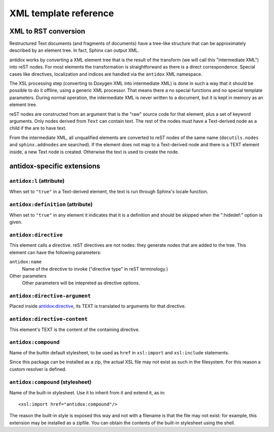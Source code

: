 XML template reference
======================

XML to RST conversion
---------------------

Restructured Text documents (and fragments of documents) have a tree-like
structure that can be approximately described by an element tree. In fact,
Sphinx can output XML.

antidox works by converting a XML element tree that is the result of the
transform (we will call this "intermediate XML") into reST nodes. For most
elements the transformation is straightforward as there is a direct
correspondence. Special cases like directives, localization and indices are
handled via the ``antidox`` XML namespace.

The XSL processing step (converting to Doxygen XML into intermediate XML) is
done in such a way that it should be possible to do it offline, using a generic
XML processor. That means there a no special functions and no special template
parameters. During normal operation, the intermediate XML is never written to
a document, but it is kept in memory as an element tree.

reST nodes are constructed from an argument that is the "raw" source code for
that element, plus a set of keyword arguments. Only nodes derived from ``Text``
can contain text. The rest of the nodes must have a Text-derived node as a
child if the are to have text.

From the intermediate XML, all unqualified elements are converted to reST nodes
of the same name (``docutils.nodes`` and ``sphinx.addnodes`` are searched).
If the element does not map to a Text-derived node and there is a TEXT element
inside, a new Text node is created. Otherwise the text is used to create the
node.

antidox-specific extensions
---------------------------

``antidox:l`` (attribute)
~~~~~~~~~~~~~~~~~~~~~~~~~

When set to ``"true"`` in a Text-derived element, the text is run through
Sphinx's locale function.

``antidox:definition`` (attribute)
~~~~~~~~~~~~~~~~~~~~~~~~~~~~~~~~~~

When set to ``"true"`` in any element it indicates that it is a definition and
should be skipped when the ":hidedef:" option is given.

``antidox:directive``
~~~~~~~~~~~~~~~~~~~~~

This element calls a directive. reST directives are not nodes: they generate
nodes that are added to the tree. This element can have the following parameters:

``antidox:name``
  Name of the directive to invoke ("directive type" in reST terminology.)

Other parameters
  Other parameters will be intepreted as directive options.

``antidox:directive-argument``
~~~~~~~~~~~~~~~~~~~~~~~~~~~~~~

Placed inside `antidox:directive`_, its TEXT is translated to arguments for that
directive.

``antidox:directive-content``
~~~~~~~~~~~~~~~~~~~~~~~~~~~~~

This element's TEXT is the content of the containing directive.

``antidox:compound``
~~~~~~~~~~~~~~~~~~~~

Name of the builtin default stylesheet, to be used as ``href`` in ``xsl:import``
and ``xsl:include`` statements.

Since this package can be installed as a zip, the actual XSL file may not exist
as such in the filesystem. For this reason a custom resolver is defined.

``antidox:compound`` (stylesheet)
~~~~~~~~~~~~~~~~~~~~~~~~~~~~~~~~~

Name of the built-in stylesheet. Use it to inherit from it and extend it, as in::

  <xsl:import href="antidox:compound"/>

The reason the built-in style is exposed this way and not with a filename is
that the file may not exist: for example, this extension may be installed as a
zipfile. You can obtain the contents of the built-in stylesheet using the shell.
